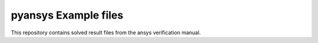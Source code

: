 #####################
pyansys Example files
#####################
This repository contains solved result files from the ansys verification manual.
